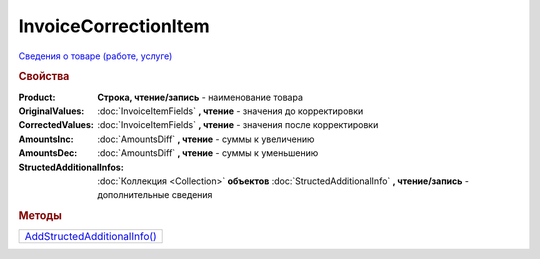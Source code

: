 InvoiceCorrectionItem
=====================

`Сведения о товаре (работе, услуге) <https://normativ.kontur.ru/document?moduleId=1&documentId=249567&rangeId=230592>`_

.. rubric:: Свойства

:Product:
  **Строка, чтение/запись** - наименование товара

:OriginalValues:
  :doc:`InvoiceItemFields` **, чтение** - значения до корректировки

:CorrectedValues:
  :doc:`InvoiceItemFields` **, чтение** - значения после корректировки

:AmountsInc:
  :doc:`AmountsDiff` **, чтение** - суммы к увеличению

:AmountsDec:
  :doc:`AmountsDiff` **, чтение** - суммы к уменьшению

:StructedAdditionalInfos:
  :doc:`Коллекция <Collection>` **объектов** :doc:`StructedAdditionalInfo` **, чтение/запись** - дополнительные сведения

  .. versionadded:: 5.0.0



.. rubric:: Методы

+----------------------------------------------------+
| |InvoiceCorrectionItem-AddStructedAdditionalInfo|_ |
+----------------------------------------------------+

.. |InvoiceCorrectionItem-AddStructedAdditionalInfo| replace:: AddStructedAdditionalInfo()


.. _InvoiceCorrectionItem-AddStructedAdditionalInfo:
.. method:: InvoiceCorrectionItem.AddStructedAdditionalInfo()

  Добавляет :doc:`новый элемент <StructedAdditionalInfo>` в коллекцию *StructedAdditionalInfos* и возвращает его
